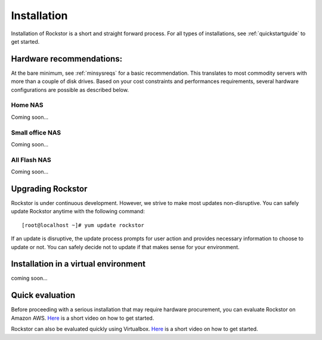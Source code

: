
.. _installation:

Installation
============

Installation of Rockstor is a short and straight forward process. For all types
of installations, see :ref:`quickstartguide` to get started.

Hardware recommendations:
-------------------------

At the bare minimum, see :ref:`minsysreqs` for a basic recommendation. This
translates to most commodity servers with more than a couple of disk
drives. Based on your cost constraints and performances requirements, several
hardware configurations are possible as described below.

Home NAS
^^^^^^^^
Coming soon...

Small office NAS
^^^^^^^^^^^^^^^^
Coming soon...

All Flash NAS
^^^^^^^^^^^^^
Coming soon...

Upgrading Rockstor
------------------

Rockstor is under continuous development. However, we strive to make most
updates non-disruptive. You can safely update Rockstor anytime with the
following command::

    [root@localhost ~]# yum update rockstor

If an update is disruptive, the update process prompts for user action and
provides necessary information to choose to update or not. You can safely
decide not to update if that makes sense for your environment.


Installation in a virtual environment
-------------------------------------

coming soon...

.. _quickeval:

Quick evaluation
------------------

Before proceeding with a serious installation that may require hardware
procurement, you can evaluate Rockstor on Amazon AWS. `Here
<https://www.youtube.com/watch?v=ys_8FLVov2U>`_ is a short video on how to get
started.

Rockstor can also be evaluated quickly using Virtualbox. `Here
<https://www.youtube.com/watch?v=p3izPNhsqA4>`_ is a short video on how to get started.
